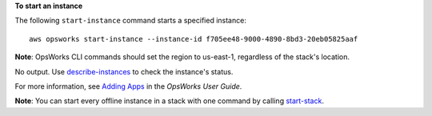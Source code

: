 **To start an instance**

The following ``start-instance`` command starts a specified instance::

  aws opsworks start-instance --instance-id f705ee48-9000-4890-8bd3-20eb05825aaf

**Note**: OpsWorks CLI commands should set the region to us-east-1, regardless of the stack's location.

.. _start-stack: http://docs.aws.amazon.com/cli/latest/reference/opsworks/start-stack.html

No output. Use describe-instances_ to check the instance's status.

.. _describe-instances: http://docs.aws.amazon.com/cli/latest/reference/opsworks/describe-instances.html

For more information, see `Adding Apps`_ in the *OpsWorks User Guide*.

.. _`Adding Apps`: http://docs.aws.amazon.com/opsworks/latest/userguide/workingapps-creating.html

**Note**: You can start every offline instance in a stack with one command by calling start-stack_.

